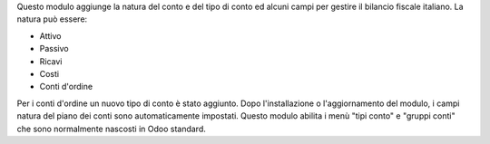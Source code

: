 Questo modulo aggiunge la natura del conto e del tipo di conto ed alcuni campi per gestire il bilancio fiscale italiano.
La natura può essere:

* Attivo
* Passivo
* Ricavi
* Costi
* Conti d'ordine

Per i conti d'ordine un nuovo tipo di conto è stato aggiunto.
Dopo l'installazione o l'aggiornamento del modulo, i campi natura del piano dei conti sono automaticamente impostati.
Questo modulo abilita i menù "tipi conto" e "gruppi conti" che sono normalmente nascosti in Odoo standard.

